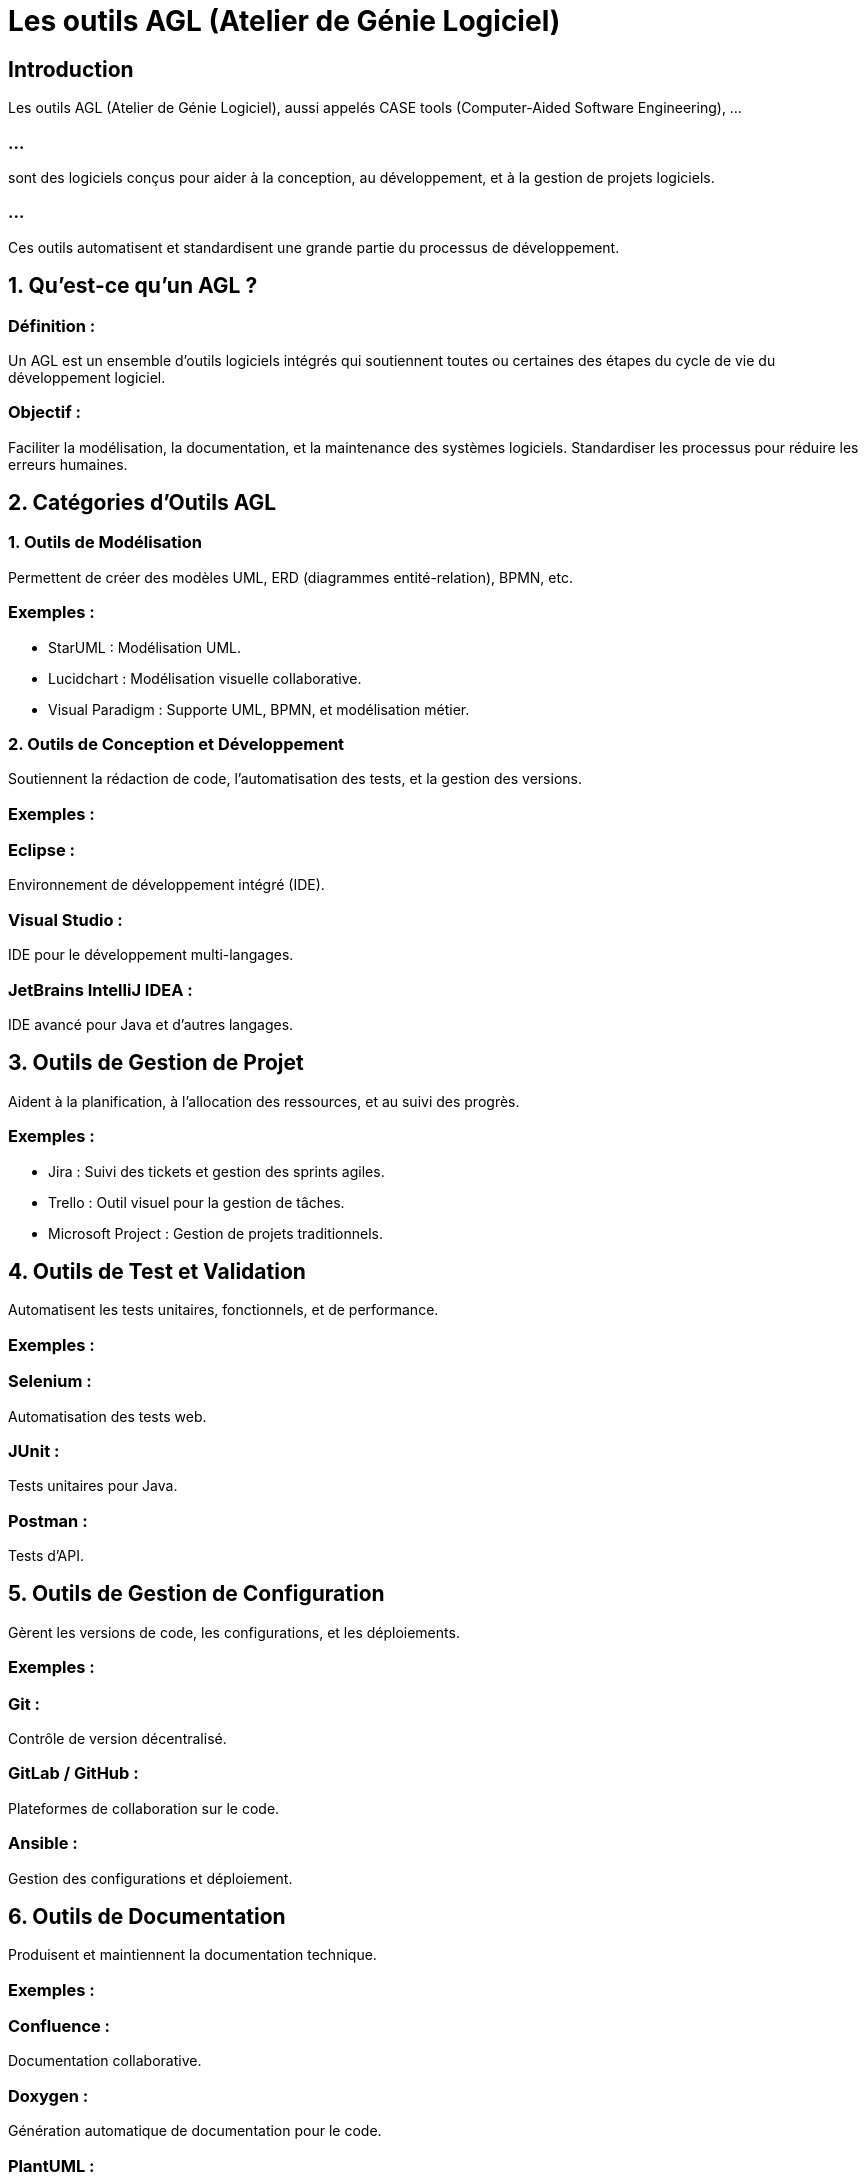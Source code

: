 = Les outils AGL (Atelier de Génie Logiciel)
:revealjs_theme: beige
:source-highlighter: highlight.js
:icons: font


== Introduction

Les outils AGL (Atelier de Génie Logiciel), aussi appelés CASE tools (Computer-Aided Software Engineering), ...

=== ...

sont des logiciels conçus pour aider à la conception, au développement, et à la gestion de projets logiciels. 

=== ...

Ces outils automatisent et standardisent une grande partie du processus de développement.


== 1. Qu’est-ce qu’un AGL ?

=== Définition : 

Un AGL est un ensemble d’outils logiciels intégrés qui soutiennent toutes ou certaines des étapes du cycle de vie du développement logiciel.

=== Objectif :

Faciliter la modélisation, la documentation, et la maintenance des systèmes logiciels.
Standardiser les processus pour réduire les erreurs humaines.

== 2. Catégories d’Outils AGL

=== 1. Outils de Modélisation

Permettent de créer des modèles UML, ERD (diagrammes entité-relation), BPMN, etc.

=== Exemples :

* StarUML : Modélisation UML.
* Lucidchart : Modélisation visuelle collaborative.
* Visual Paradigm : Supporte UML, BPMN, et modélisation métier.

=== 2. Outils de Conception et Développement

Soutiennent la rédaction de code, l’automatisation des tests, et la gestion des versions.

=== Exemples :

=== Eclipse : 

Environnement de développement intégré (IDE).

=== Visual Studio : 

IDE pour le développement multi-langages.

=== JetBrains IntelliJ IDEA : 

IDE avancé pour Java et d’autres langages.

== 3. Outils de Gestion de Projet

Aident à la planification, à l’allocation des ressources, et au suivi des progrès.

=== Exemples :

* Jira : Suivi des tickets et gestion des sprints agiles.
* Trello : Outil visuel pour la gestion de tâches.
* Microsoft Project : Gestion de projets traditionnels.

== 4. Outils de Test et Validation

Automatisent les tests unitaires, fonctionnels, et de performance.

=== Exemples :

=== Selenium : 

Automatisation des tests web.

=== JUnit : 

Tests unitaires pour Java.

=== Postman : 

Tests d'API.

== 5. Outils de Gestion de Configuration

Gèrent les versions de code, les configurations, et les déploiements.

=== Exemples :


=== Git : 

Contrôle de version décentralisé.

=== GitLab / GitHub : 

Plateformes de collaboration sur le code.

=== Ansible : 

Gestion des configurations et déploiement.

== 6. Outils de Documentation

Produisent et maintiennent la documentation technique.

=== Exemples :

=== Confluence : 

Documentation collaborative.

=== Doxygen : 

Génération automatique de documentation pour le code.

=== PlantUML : 

Génération de diagrammes UML à partir de texte.

== 3. Fonctionnalités Principales des AGL

=== Modélisation :

* Création de diagrammes UML, ERD, ou de flux.

=== Code Generation (Génération de Code) :

Conversion automatique des modèles en squelette de code.

=== Exemple :

Transformer un diagramme de classes en code Java.

=== Reverse Engineering :

Génération de modèles à partir de code existant.

=== Exemple : 

Identifier les classes et relations d’un système en développement.

=== Tests et Validation :

Automatisation des tests pour vérifier les exigences.

=== Documentation :

Génération automatique de documentation à partir des modèles ou du code.

== 4. Avantages des AGL

=== Productivité accrue :

Automatisation des tâches répétitives.

=== Amélioration de la qualité :

Détection précoce des incohérences grâce à des outils de validation.

=== Documentation standardisée :

Modèles et diagrammes conformes aux standards industriels.

=== Collaboration facilitée :


Intégration des équipes dans un cadre structuré.

=== Maintenance simplifiée :


Visualisation des relations et des dépendances.

== 5. Limites des AGL

=== Courbe d’apprentissage :

Certains outils complexes nécessitent une formation approfondie.

=== Coût élevé :

Les outils AGL professionnels peuvent être coûteux.

=== Dépendance technologique :

Les équipes deviennent dépendantes d’un outil ou d’un éditeur.

=== Complexité excessive :

Pour les petits projets, l’utilisation d’un AGL peut alourdir le processus.



== 6. Comment Choisir un AGL ?


=== Taille et complexité du projet :


=== Projets simples : 

Outils légers comme Draw.io ou PlantUML.

=== Projets complexes : 

Outils comme Visual Paradigm ou Enterprise Architect.

=== Budget :

Privilégier des outils open source ou freemium pour les petites équipes.


=== Fonctionnalités requises :

Modélisation, génération de code, gestion de configuration, etc.

=== Compatibilité avec les outils existants :

Intégration avec Git, Jira, ou d'autres outils.

=== Courbe d’apprentissage :

Outils intuitifs pour les équipes moins expérimentées.






